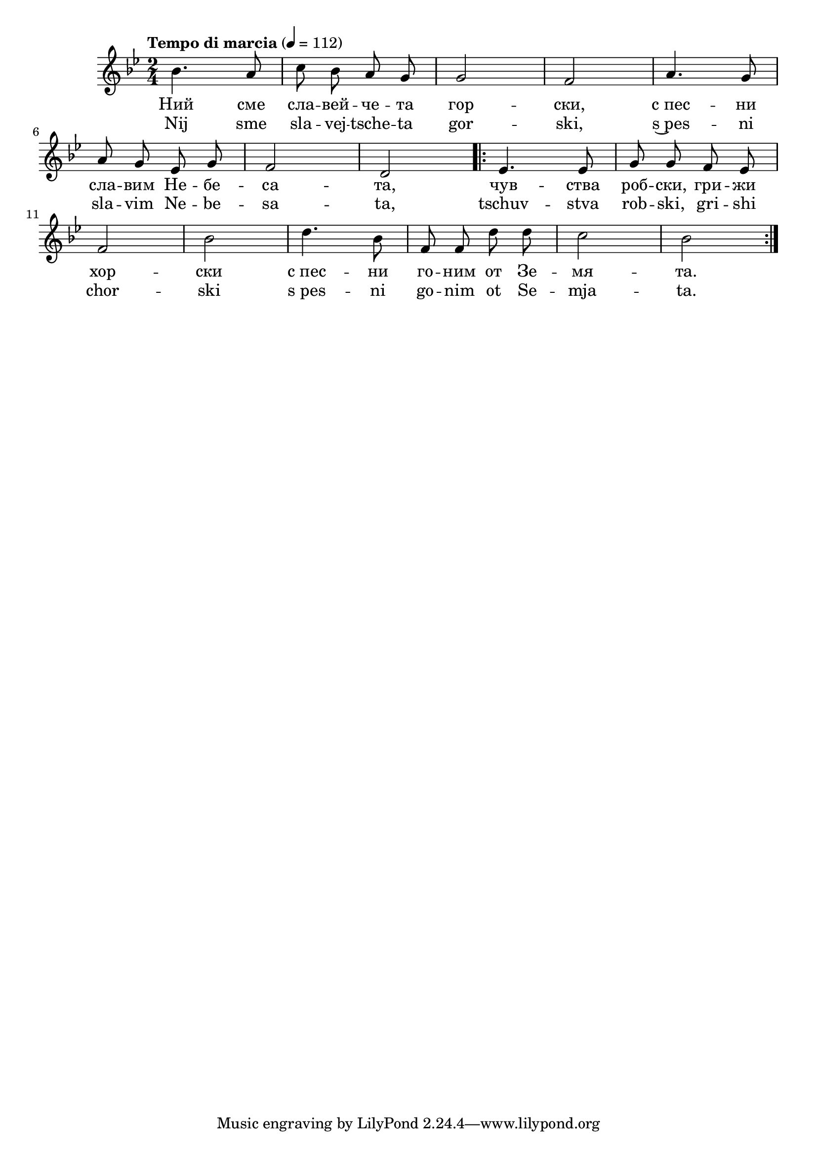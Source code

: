 


melody = \absolute  {
  \clef treble
  \key g \minor
  \time 2/4 \tempo "Tempo di marcia" 4 = 112
  
  \autoBeamOff
  
  bes'4. a'8 | c''8 bes' a' g' |  g'2 |  f'2 | a'4. g'8 \break | 
 
a'8 g' es' g' |  f'2 |  d'2 \repeat volta 2 { es'4. es'8 | g'8 g' f' es' \break | 

f'2 | bes'2 d''4. bes'8 | f'8 f' d'' d'' | c''2  bes'2 |\break

}

}

text = \lyricmode { Ний сме сла
  -- вей -- че -- та гор -- ски, с_пес -- ни сла --
  вим Не -- бе -- са -- та, чув -- ства роб -- ски,
  гри -- жи хор -- ски с_пес -- ни го -- ним от Зе
  -- мя -- та.

 
 
}

textL = \lyricmode {Nij sme sla
  -- vej -- tsche -- ta gor -- ski, s~pes -- ni sla --
  vim Ne -- be -- sa -- ta, tschuv -- stva rob -- ski,
  gri -- shi chor -- ski s_pes -- ni go -- nim ot Se
  -- mja -- ta.
 
 
}

\score{
 \header {
  title = \markup { \fontsize #-3 "Небето се отваря / Nebeto se otvaria" }
  %subtitle = \markup \center-column { " " \vspace #1 } 
  
  tagline = " " %supress footer Music engraving by LilyPond 2.18.0—www.lilypond.org
 % arranger = \markup { \fontsize #+1 "Контекстуализация: Йордан Камджалов / Contextualization: Yordan Kamdzhalov" }
  %composer = \markup \center-column { "Бейнса Дуно / Beinsa Duno" \vspace #1 } 

}
  <<
    \new Voice = "one" {
      
      \melody
    }
    \new Lyrics \lyricsto "one" \text
    \new Lyrics \lyricsto "one" \textL
  >>
 
}